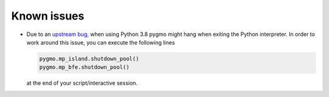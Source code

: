Known issues
============

* Due to an `upstream bug <https://bugs.python.org/issue38501>`__,
  when using Python 3.8 pygmo might hang when exiting the Python
  interpreter. In order to work around this issue, you can execute the
  following lines

  .. code-block:: python

     pygmo.mp_island.shutdown_pool()
     pygmo.mp_bfe.shutdown_pool()

  at the end of your script/interactive session.
